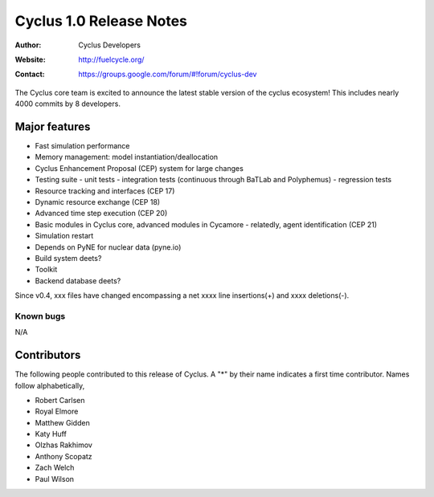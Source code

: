========================
Cyclus 1.0 Release Notes
========================

:Author: Cyclus Developers
:Website: http://fuelcycle.org/
:Contact: https://groups.google.com/forum/#!forum/cyclus-dev

The Cyclus core team is excited to announce the latest stable version 
of the cyclus ecosystem!  This includes nearly 4000 commits by 
8 developers.  

Major features
==============

- Fast simulation performance

- Memory management: model instantiation/deallocation

- Cyclus Enhancement Proposal (CEP) system for large changes

- Testing suite 
  - unit tests
  - integration tests (continuous through BaTLab and Polyphemus)
  - regression tests

- Resource tracking and interfaces (CEP 17)

- Dynamic resource exchange (CEP 18)

- Advanced time step execution (CEP 20)

- Basic modules in Cyclus core, advanced modules in Cycamore
  - relatedly, agent identification (CEP 21)

- Simulation restart

- Depends on PyNE for nuclear data (pyne.io)

- Build system deets?

- Toolkit

- Backend database deets?

Since v0.4, xxx files have changed encompassing a net xxxx line insertions(+) and 
xxxx deletions(-).

Known bugs
----------
N/A

Contributors
============

The following people contributed to this release of Cyclus.  A "*" by their
name indicates a first time contributor.  Names follow alphabetically, 

* Robert Carlsen
* Royal Elmore
* Matthew Gidden
* Katy Huff
* Olzhas Rakhimov
* Anthony Scopatz
* Zach Welch
* Paul Wilson

